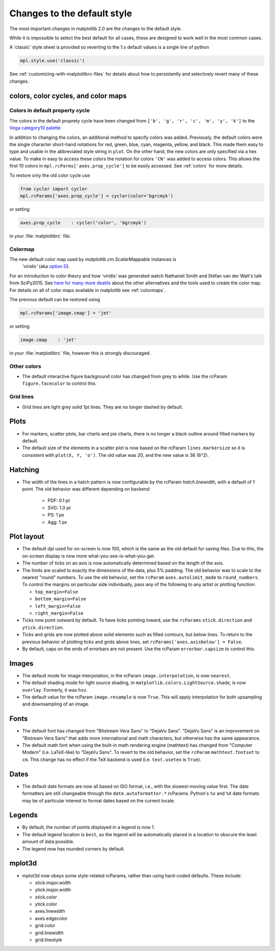 ==============================
 Changes to the default style
==============================

The most important changes in matplotlib 2.0 are the changes to the
default style.

While it is impossible to select the best default for all cases, these
are designed to work well in the most common cases.

A 'classic' style sheet is provided so reverting to the 1.x default
values is a single line of python

.. code::

  mpl.style.use('classic')

See :ref:`customizing-with-matplotlibrc-files` for details about how to
persistently and selectively revert many of these changes.


colors, color cycles, and color maps
====================================

Colors in default property cycle
--------------------------------

The colors in the default proprety cycle have been changed from
``['b', 'g', 'r', 'c', 'm', 'y', 'k']`` to the `Vega
category10 palette
<https://github.com/vega/vega/wiki/Scales#scale-range-literals>`__

.. plot::


  th = np.linspace(0, 2*np.pi, 512)

  fig, (ax1, ax2) = plt.subplots(1, 2, figsize=(6, 3))


  def color_demo(ax, colors, title):
      ax.set_title(title)
      for j, c in enumerate(colors):
          v_offset = -(j / len(colors))
          ax.plot(th, .1*np.sin(th) + v_offset, color=c)
          ax.annotate("'C{}'".format(j), (0, v_offset),
                      xytext=(-1.5, 0),
                      ha='right',
                      va='center',
                      color=c,
                      textcoords='offset points',
                      family='monospace')

          ax.annotate("{!r}".format(c), (2*np.pi, v_offset),
                      xytext=(1.5, 0),
                      ha='left',
                      va='center',
                      color=c,
                      textcoords='offset points',
                      family='monospace')
      ax.axis('off')

  old_colors = ['b', 'g', 'r', 'c', 'm', 'y', 'k']

  new_colors = ['#1f77b4', '#ff7f0e', '#2ca02c', '#d62728',
                '#9467bd', '#8c564b', '#e377c2', '#7f7f7f',
                '#bcbd22', '#17becf']

  color_demo(ax1, old_colors, 'classic')
  color_demo(ax2, new_colors, 'v2.0')

  fig.subplots_adjust(**{'bottom': 0.0, 'left': 0.059, 'right': 0.869, 'top': 0.895})

In addition to changing the colors, an additional method to specify
colors was added.  Previously, the default colors were the single
character short-hand notations for red, green, blue, cyan, magenta,
yellow, and black.  This made them easy to type and usable in the
abbreviated style string in ``plot``.  On the other hand, the new
colors are only specified via a hex value.  To make in easy to access
these colors the notation for colors ``'CN'`` was added to access
colors.  This allows the first 10 colors in
``mpl.rcParms['axes.prop_cycle']`` to be easily accessed.  See
:ref:`colors` for more details.

To restore only the old color cycle use

.. code::

   from cycler import cycler
   mpl.rcParams['axes.prop_cycle'] = cycler(color='bgrcmyk')

or setting

.. code::

   axes.prop_cycle    : cycler('color', 'bgrcmyk')

in your :file:`matplotlibrc` file.

Colormap
--------


The new default color map used by `matplotlib.cm.ScalarMappable` instances is
 `'viridis'` (aka `option D <http://bids.github.io/colormap/>`__).

.. plot::

   import numpy as np
   N = M = 200
   X, Y = np.ogrid[0:20:N*1j, 0:20:M*1j]
   data = np.sin(np.pi * X*2 / 20) * np.cos(np.pi * Y*2 / 20)

   fig, ax = plt.subplots()
   im = ax.imshow(data, extent=[0, 200, 0, 200])
   fig.colorbar(im)
   ax.set_title('viridis')

For an introduction to color theory and how 'viridis' was generated
watch Nathaniel Smith and Stéfan van der Walt's talk from SciPy2015.
See `here for many more deatils <http://bids.github.io/colormap/>`__
about the other alternatives and the tools used to create the color
map.  For details on all of color maps available in matplotlib see
:ref:`colormaps`.

.. raw:: html

    <iframe width="560" height="315" src="https://www.youtube.com/embed/xAoljeRJ3lU" frameborder="0" allowfullscreen></iframe>


The previous default can be restored using

.. code::

   mpl.rcParams['image.cmap'] = 'jet'

or setting

.. code::

   image.cmap    : 'jet'

in your :file:`matplotlibrc` file, however this is strongly discouraged.

Other colors
------------

- The default interactive figure background color has changed from
  grey to white.  Use the rcParam ``figure.facecolor`` to control
  this.

Grid lines
----------


- Grid lines are light grey solid 1pt lines.  They are no longer dashed by
  default.

Plots
=====
- For markers, scatter plots, bar charts and pie charts, there is no
  longer a black outline around filled markers by default.

- The default size of the elements in a scatter plot is now based on
  the rcParam ``lines.markersize`` so it is consistent with ``plot(X,
  Y, 'o')``.  The old value was 20, and the new value is 36 (6^2).

Hatching
========

- The width of the lines in a hatch pattern is now configurable by the
  rcParam `hatch.linewidth`, with a default of 1 point.  The old
  behavior was different depending on backend:

    - PDF: 0.1 pt
    - SVG: 1.0 pt
    - PS:  1 px
    - Agg: 1 px

Plot layout
===========

- The default dpi used for on-screen is now 100, which is the same as
  the old default for saving files.  Due to this, the on-screen
  display is now more what-you-see-is-what-you-get.

- The number of ticks on an axis is now automatically determined based
  on the length of the axis.

- The limits are scaled to exactly the dimensions of the data, plus 5%
  padding.  The old behavior was to scale to the nearest "round"
  numbers.  To use the old behavior, set the ``rcParam``
  ``axes.autolimit_mode`` to ``round_numbers``.  To control the
  margins on particular side individually, pass any of the following
  to any artist or plotting function:

  - ``top_margin=False``
  - ``bottom_margin=False``
  - ``left_margin=False``
  - ``right_margin=False``

- Ticks now point outward by default.  To have ticks pointing inward,
  use the ``rcParams`` ``xtick.direction`` and ``ytick.direction``.

- Ticks and grids are now plotted above solid elements such as
  filled contours, but below lines.  To return to the previous
  behavior of plotting ticks and grids above lines, set
  ``rcParams['axes.axisbelow'] = False``.

- By default, caps on the ends of errorbars are not present.  Use the
  rcParam ``errorbar.capsize`` to control this.

Images
======

- The default mode for image interpolation, in the rcParam
  ``image.interpolation``, is now ``nearest``.

- The default shading mode for light source shading, in
  ``matplotlib.colors.LightSource.shade``, is now ``overlay``.
  Formerly, it was ``hsv``.

- The default value for the rcParam ``image.resample`` is now
  ``True``.  This will apply interpolation for both upsampling and
  downsampling of an image.

Fonts
=====

- The default font has changed from "Bitstream Vera Sans" to "DejaVu
  Sans".  "DejaVu Sans" is an improvement on "Bistream Vera Sans" that
  adds more international and math characters, but otherwise has the
  same appearance.

- The default math font when using the built-in math rendering engine
  (mathtext) has changed from "Computer Modern" (i.e. LaTeX-like) to
  "DejaVu Sans".  To revert to the old behavior, set the ``rcParam``
  ``mathtext.fontset`` to ``cm``.  This change has no effect if the
  TeX backend is used (i.e. ``text.usetex`` is ``True``).

Dates
=====

- The default date formats are now all based on ISO format, i.e., with
  the slowest-moving value first.  The date formatters are still
  changeable through the ``date.autoformatter.*`` rcParams.  Python's
  ``%x`` and ``%X`` date formats may be of particular interest to
  format dates based on the current locale.

Legends
=======

- By default, the number of points displayed in a legend is now 1.

- The default legend location is ``best``, so the legend will be
  automatically placed in a location to obscure the least amount of
  data possible.

- The legend now has rounded corners by default.

mplot3d
=======

- mplot3d now obeys some style-related rcParams, rather than using
  hard-coded defaults.  These include:

  - xtick.major.width
  - ytick.major.width
  - xtick.color
  - ytick.color
  - axes.linewidth
  - axes.edgecolor
  - grid.color
  - grid.linewidth
  - grid.linestyle
